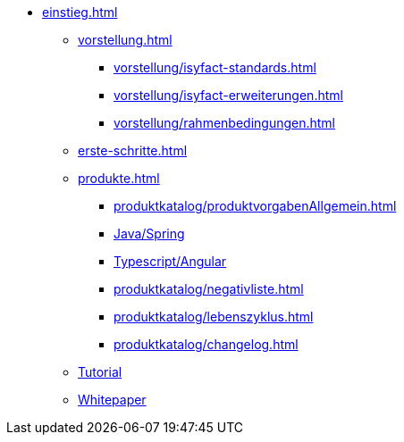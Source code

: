 * xref:einstieg.adoc[]
** xref:vorstellung.adoc[]
*** xref:vorstellung/isyfact-standards.adoc[]
*** xref:vorstellung/isyfact-erweiterungen.adoc[]
*** xref:vorstellung/rahmenbedingungen.adoc[]
** xref:erste-schritte.adoc[]
** xref:produkte.adoc[]
*** xref:produktkatalog/produktvorgabenAllgemein.adoc[]
*** xref:produktkatalog/technologiestackJavaSpring.adoc[Java/Spring]
*** xref:produktkatalog/technologiestackTypescriptAngular.adoc[Typescript/Angular]
*** xref:produktkatalog/negativliste.adoc[]
*** xref:produktkatalog/lebenszyklus.adoc[]
*** xref:produktkatalog/changelog.adoc[]
** xref:tutorial/master.adoc[Tutorial]
** xref:whitepaper.adoc[Whitepaper]